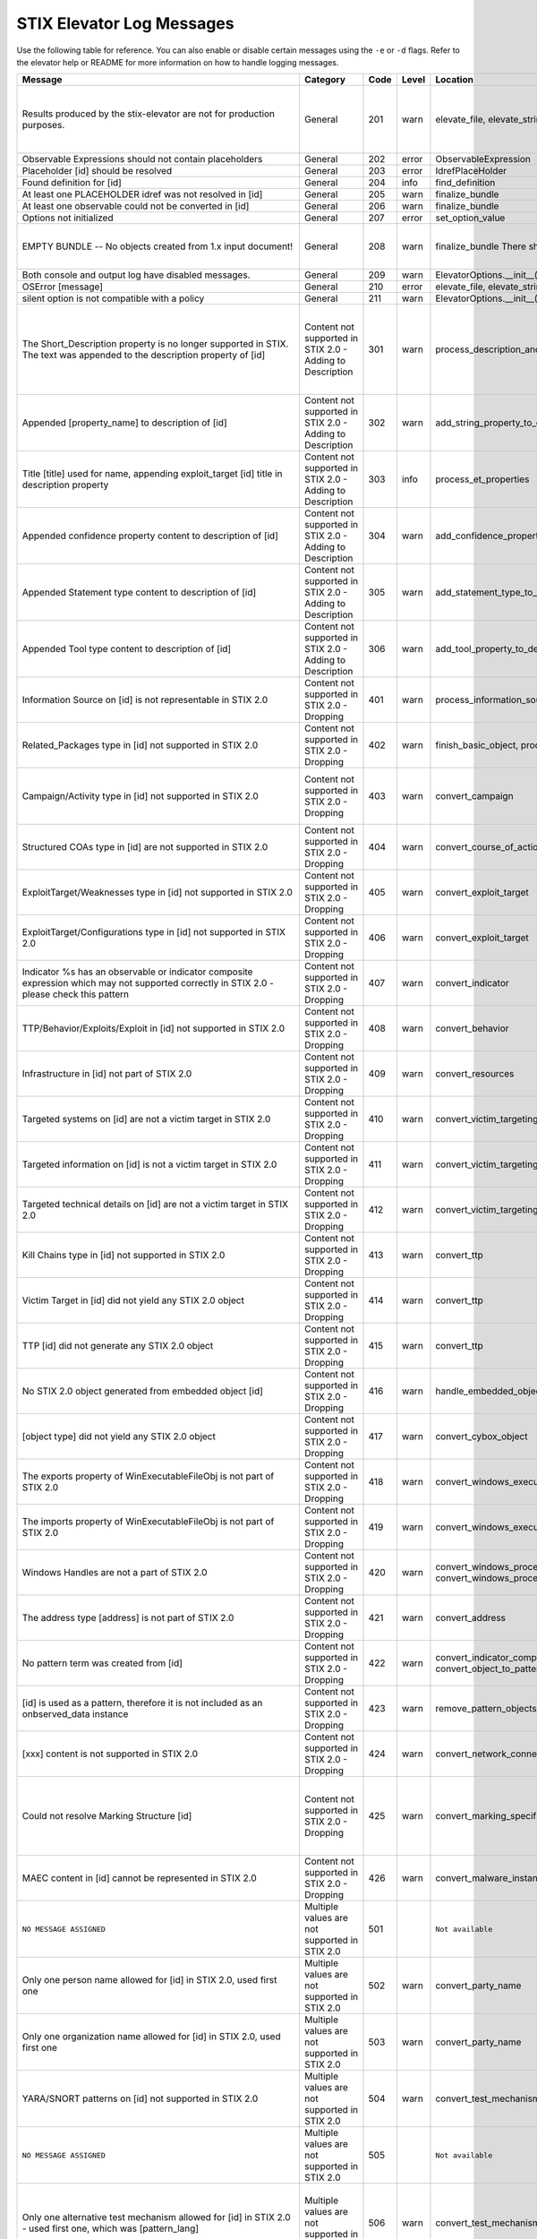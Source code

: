 STIX Elevator Log Messages
==========================

Use the following table for reference. You can also enable or disable certain
messages using the ``-e`` or ``-d`` flags. Refer to the elevator help
or README for more information on how to handle logging messages.

=========================================================================================================================================== =========================================================== ====    =====   =================================================================== =============================================================================
Message                                                                                                                                     Category                                                    Code    Level   Location                                                            Notes
=========================================================================================================================================== =========================================================== ====    =====   =================================================================== =============================================================================
Results produced by the stix-elevator are not for production purposes.                                                                      General                                                     201     warn    elevate_file, elevate_string, elevate_package                       Remind that proof of concept is not ready for production purposes
Observable Expressions should not contain placeholders                                                                                      General                                                     202     error   ObservableExpression
Placeholder [id] should be resolved                                                                                                         General                                                     203     error   IdrefPlaceHolder
Found definition for [id]                                                                                                                   General                                                     204     info    find_definition
At least one PLACEHOLDER idref was not resolved in [id]                                                                                     General                                                     205     warn    finalize_bundle
At least one observable could not be converted in [id]                                                                                      General                                                     206     warn    finalize_bundle
Options not initialized                                                                                                                     General                                                     207     error   set_option_value
EMPTY BUNDLE -- No objects created from 1.x input document!                                                                                 General                                                     208     warn    finalize_bundle    There should be no empty bundles.                No content could be elevated into STIX 2.0
Both console and output log have disabled messages.                                                                                         General                                                     209     warn    ElevatorOptions.__init__()
OSError [message]                                                                                                                           General                                                     210     error   elevate_file, elevate_string, elevate_package
silent option is not compatible with a policy                                                                                               General                                                     211     warn    ElevatorOptions.__init__()
The Short_Description property is no longer supported in STIX. The text was appended to the description property of [id]                    Content not supported in STIX 2.0 - Adding to Description   301     warn    process_description_and_short_description                           Bundles don't have properties to represent STIX 1.x Information Source content
Appended [property_name] to description of [id]                                                                                             Content not supported in STIX 2.0 - Adding to Description   302     warn    add_string_property_to_description
Title [title] used for name, appending exploit_target [id] title in description property                                                    Content not supported in STIX 2.0 - Adding to Description   303     info    process_et_properties
Appended confidence property content to description of [id]                                                                                 Content not supported in STIX 2.0 - Adding to Description   304     warn    add_confidence_property_to_description
Appended Statement type content to description of [id]                                                                                      Content not supported in STIX 2.0 - Adding to Description   305     warn    add_statement_type_to_description
Appended Tool type content to description of [id]                                                                                           Content not supported in STIX 2.0 - Adding to Description   306     warn    add_tool_property_to_description
Information Source on [id] is not representable in STIX 2.0                                                                                 Content not supported in STIX 2.0 - Dropping                401     warn    process_information_source
Related_Packages type in [id] not supported in STIX 2.0                                                                                     Content not supported in STIX 2.0 - Dropping                402     warn    finish_basic_object, process_ttp_properties
Campaign/Activity type in [id] not supported in STIX 2.0                                                                                    Content not supported in STIX 2.0 - Dropping                403     warn    convert_campaign                                                    One ref is in the report, but the other is dangling (not defined)
Structured COAs type in [id] are not supported in STIX 2.0                                                                                  Content not supported in STIX 2.0 - Dropping                404     warn    convert_course_of_action                                            STIX 1.2 versioning not handled
ExploitTarget/Weaknesses type in [id] not supported in STIX 2.0                                                                             Content not supported in STIX 2.0 - Dropping                405     warn    convert_exploit_target
ExploitTarget/Configurations type in [id] not supported in STIX 2.0                                                                         Content not supported in STIX 2.0 - Dropping                406     warn    convert_exploit_target
Indicator %s has an observable or indicator composite expression which may not supported correctly in STIX 2.0 - please check this pattern  Content not supported in STIX 2.0 - Dropping                407     warn    convert_indicator
TTP/Behavior/Exploits/Exploit in [id] not supported in STIX 2.0                                                                             Content not supported in STIX 2.0 - Dropping                408     warn    convert_behavior
Infrastructure in [id] not part of STIX 2.0                                                                                                 Content not supported in STIX 2.0 - Dropping                409     warn    convert_resources
Targeted systems on [id] are not a victim target in STIX 2.0                                                                                Content not supported in STIX 2.0 - Dropping                410     warn    convert_victim_targeting
Targeted information on [id] is not a victim target in STIX 2.0                                                                             Content not supported in STIX 2.0 - Dropping                411     warn    convert_victim_targeting
Targeted technical details on [id] are not a victim target in STIX 2.0                                                                      Content not supported in STIX 2.0 - Dropping                412     warn    convert_victim_targeting
Kill Chains type in [id] not supported in STIX 2.0                                                                                          Content not supported in STIX 2.0 - Dropping                413     warn    convert_ttp
Victim Target in [id] did not yield any STIX 2.0 object                                                                                     Content not supported in STIX 2.0 - Dropping                414     warn    convert_ttp
TTP [id] did not generate any STIX 2.0 object                                                                                               Content not supported in STIX 2.0 - Dropping                415     warn    convert_ttp
No STIX 2.0 object generated from embedded object [id]                                                                                      Content not supported in STIX 2.0 - Dropping                416     warn    handle_embedded_object
[object type] did not yield any STIX 2.0 object                                                                                             Content not supported in STIX 2.0 - Dropping                417     warn    convert_cybox_object
The exports property of WinExecutableFileObj is not part of STIX 2.0                                                                        Content not supported in STIX 2.0 - Dropping                418     warn    convert_windows_executable_file_to_pattern
The imports property of WinExecutableFileObj is not part of STIX 2.0                                                                        Content not supported in STIX 2.0 - Dropping                419     warn    convert_windows_executable_file_to_pattern
Windows Handles are not a part of STIX 2.0                                                                                                  Content not supported in STIX 2.0 - Dropping                420     warn    convert_windows_process, convert_windows_process_to_pattern
The address type [address] is not part of STIX 2.0                                                                                          Content not supported in STIX 2.0 - Dropping                421     warn    convert_address
No pattern term was created from [id]                                                                                                       Content not supported in STIX 2.0 - Dropping                422     warn    convert_indicator_composition_to_pattern, convert_object_to_pattern
[id] is used as a pattern, therefore it is not included as an onbserved_data instance                                                       Content not supported in STIX 2.0 - Dropping                423     warn    remove_pattern_objects
[xxx] content is not supported in STIX 2.0                                                                                                  Content not supported in STIX 2.0 - Dropping                424     warn    convert_network_connection
Could not resolve Marking Structure [id]                                                                                                    Content not supported in STIX 2.0 - Dropping                425     warn    convert_marking_specification                                       If Marking look_up() fails, the marking details cannot be extracted.
MAEC content in [id] cannot be represented in STIX 2.0                                                                                      Content not supported in STIX 2.0 - Dropping                426     warn    convert_malware_instance
``NO MESSAGE ASSIGNED``                                                                                                                     Multiple values are not supported in STIX 2.0               501             ``Not available``
Only one person name allowed for [id] in STIX 2.0, used first one                                                                           Multiple values are not supported in STIX 2.0               502     warn    convert_party_name
Only one organization name allowed for [id] in STIX 2.0, used first one                                                                     Multiple values are not supported in STIX 2.0               503     warn    convert_party_name
YARA/SNORT patterns on [id] not supported in STIX 2.0                                                                                       Multiple values are not supported in STIX 2.0               504     warn    convert_test_mechanism
``NO MESSAGE ASSIGNED``                                                                                                                     Multiple values are not supported in STIX 2.0               505             ``Not available``
Only one alternative test mechanism allowed for [id] in STIX 2.0 - used first one, which was [pattern_lang]                                 Multiple values are not supported in STIX 2.0               506     warn    convert_test_mechanism                                              A cybox pattern already exists for this indicator, so ignore snort, yara, etc
Only one valid time window allowed for [id] in STIX 2.0 - used first one                                                                    Multiple values are not supported in STIX 2.0               507     warn    convert_indicator
Only one name for malware is allowed for [id] in STIX 2.0 - used first one                                                                  Multiple values are not supported in STIX 2.0               508     warn    convert_malware_instance
No STIX 1.x vocab value given for [property], using 'unknown'                                                                               Multiple values are not supported in STIX 2.0               509     warn    convert_controlled_vocabs_to_open_vocabs
Only one [property] allowed in STIX 2.0 - used first one                                                                                    Multiple values are not supported in STIX 2.0               510     warn    convert_controlled_vocabs_to_open_vocabs
File size window not allowed in top level observable, using first value                                                                     Multiple values are not supported in STIX 2.0               511     error   convert_file
Only one Layer7_Connections/HTTP_Request_Response used fot http-request-ext, using first value                                              Multiple values are not supported in STIX 2.0               512     warn    convert_network_connection
Dangling source reference [source] in [id]                                                                                                  Possible issue in original STIX 1.x content                 601     warn    fix_relationships
Dangling target reference [target] in [id]                                                                                                  Possible issue in original STIX 1.x content                 602     warn    fix_relationships
1.X ID: {0} was not mapped to STIX 2.0 ID                                                                                                   Possible issue in original STIX 1.x content                 603     warn    finalize_bundle
Unable to determine the STIX 2.0 type for [id]                                                                                              Possible issue in original STIX 1.x content                 604     error   generate_stix20_id
Malformed id [id]. Generated a new uuid                                                                                                     Possible issue in original STIX 1.x content                 605     warn    generate_stix20_id
Identity [id] has organization and person names                                                                                             Possible issue in original STIX 1.x content                 606     error   convert_party_name                                                  possible contradictory information
Dangling kill chain phase id in indicator [id]                                                                                              Possible issue in original STIX 1.x content                 607     error   finalize_bundle
windows-registry-key is required to have a key property                                                                                     Possible issue in original STIX 1.x content                 608     error   convert_registry_key
[condition] was used, but two values were not provided.                                                                                     Possible issue in original STIX 1.x content                 609     error   create_term_with_range
Trying to associate [old_key] with None                                                                                                     Possible issue in original STIX 1.x content                 610     warn    add_id_value
Could not associate [old_id] with None                                                                                                      Possible issue in original STIX 1.x content                 611     error   record_ids
Identity [id] must have a name, using 'None'                                                                                                Possible issue in original STIX 1.x content                 612     error   convert_identity                                                    (handle via validator?)
No WinExecutableFile properties found in [WinExeFile]                                                                                       Possible issue in original STIX 1.x content                 613     warn    convert_file_to_pattern
No ArchiveFile properties found in [ArchiveFile]                                                                                            Possible issue in original STIX 1.x content                 614     warn    convert_file_to_pattern
No WinProcess properties found in [WinProcess]                                                                                              Possible issue in original STIX 1.x content                 615     warn    convert_process_to_pattern
No WinService properties found in [WinService]                                                                                              Possible issue in original STIX 1.x content                 616     warn    convert_process_to_pattern
The custom property name [property name] does not adhere to the specification rules                                                         Possible issue in original STIX 1.x content                 617     warn    convert_custom_properties
No ISO code for [value] in [identifying info]                                                                                               Possible issue in original STIX 1.x content                 618     warn    convert_ciq_addresses
No start time for the first valid time interval is available in %s, other time intervals might be more appropriate                          Possible issue in original STIX 1.x content                 619     warn    convert_indicator
Unable to create a pattern from a File object                                                                                               Possible issue in original STIX 1.x content                 620     warn    convert_file_name_and_path_to_pattern
[stix 1.x property] contains no value                                                                                                       Possible issue in original STIX 1.x content                 621     warn    convert_email_message_to_pattern
No term was yielded for %s                                                                                                                  Possible issue in original STIX 1.x content                 622     warn    various
Hive property, %s, is already a prefix of the key property, %s                                                                              Possible issue in original STIX 1.x content                 623     warn    convert_registry_key_to_pattern
The custom property name %s contains whitespace, replacing it with underscores                                                              Possible issue in original STIX 1.x content                 624     warn    convert_custom_properties
Found duplicate marking structure [id]                                                                                                      Possible issue in original STIX 1.x content                 625     info    convert_marking_specification                                       Occurs when Markings hash to the same value (internally there equal)
'[hash_string]' is not a valid [hash_type] hash                                                                                             Possible issue in original STIX 1.x content                 626     warn    convert_hashes_to_pattern
Threat Actor identity [id] being used as basis of attributed-to relationship                                                                Processing based on assumptions                             701     info    convert_threat_actor
Found STIX 1.X ID: [old_id] replaced by [new_id]                                                                                            Processing based on assumptions                             702     info    finalize_bundle    mapping ids
[old_id] is already associated other ids: [tuple_of_new_ids]                                                                                Processing based on assumptions                             703     info    record_ids
Including rel["id"] in rep["id"] and added the target_ref rel["target_ref"] to the report                                                   Processing based on assumptions                             704     warn    add_relationships_to_reports                                        No definition for the idref in the package
Including rel["id"] in rep["id"] and added the source_ref rel["source_ref"] to the report                                                   Processing based on assumptions                             705     warn    add_relationships_to_reports                                        No definition for the idref in the package
Including rel["id"] in rep["id"] although the target_ref is unknown                                                                         Processing based on assumptions                             706     warn    add_relationships_to_reports                                        one ref is in the report, and the other is a known id
Including rel["id"] in rep["id"] although the source_ref is unknown                                                                         Processing based on assumptions                             707     warn    add_relationships_to_reports                                        one ref is in the report, and the other is a known id
Not including rel["id"] in rep["id"] because there is no corresponding SDO for rel["target_ref"]                                            Processing based on assumptions                             708     warn    add_relationships_to_reports                                        one ref is in the report, and the other is null
Not including rel["id"] in rep["id"] because there is no corresponding SDO for rel["source_ref"]                                            Processing based on assumptions                             709     warn    add_relationships_to_reports                                        one ref is in the report, and the other is null
All associated [xxx] relationships of [id] are assumed to not represent STIX 1.2 versioning                                                 Processing based on assumptions                             710     warn    convert_xxxx
ciq name found in [id], possibly overriding other name                                                                                      Processing based on assumptions                             711     warn    convert_identity
Only one type pattern can be specified in [id] - using cybox                                                                                Processing based on assumptions                             712     warn    convert_test_mechanism
[id] generated an identity associated with a victim                                                                                         Processing based on assumptions                             713     warn    convert_victim_targeting                                            use the ttp to create a "targets" relationship with an identity
No condition given for  [current_observable] - assume '='                                                                                   Processing based on assumptions                             714     warn    convert_condition, add_comparison_expression
Used MATCHES operator for [condition]                                                                                                       Processing based on assumptions                             715     warn    create_term
Based on CIQ information, [id] is assumed to be an organization                                                                             Processing based on assumptions                             716     warn    convert_identity
Threat actor [id] title is used for name property                                                                                           Processing based on assumptions                             717     info    convert_threat_actor
Using related-to for the [xxx] of [id]                                                                                                      Processing based on assumptions                             718     warn    convert_incident
Using first Threat Actor motivation as primary_motivation. If more, as secondary_motivation                                                 Processing based on assumptions                             719     info    add_motivation_to_threat_actor
Could not resolve Marking Structure [id]                                                                                                    STIX elevator currently doesn't process this content        801     warn    convert_marking_specification
1.x full file paths are not processed, yet                                                                                                  STIX elevator currently doesn't process this content        802     warn    convert_file/convert_file_name_and_path_to_pattern
process:startup_info not handled yet                                                                                                        STIX elevator currently doesn't process this content        803     warn    convert_windows_process
WinServiceObject.service_dll is not handled, yet.                                                                                           STIX elevator currently doesn't process this content        804     warn    convert_windows_service/convert_windows_service_to_pattern
CybOX object [object] not handled yet                                                                                                       STIX elevator currently doesn't process this content        805     warn    convert_cybox_object
Email [property] not handled yet                                                                                                            STIX elevator currently doesn't process this content        806     warn    convert_email_message_to_pattern
`file:extended_properties:windows_pebinary_ext:optional_header` is not implemented yet                                                      STIX elevator currently doesn't process this content        807     warn    convert_windows_executable_file_to_pattern
[object] found in [id] cannot be converted to a pattern, yet.                                                                               STIX elevator currently doesn't process this content        808     warn    convert_object_to_pattern
Related Objects of cyber observables for [id] are not handled yet                                                                           STIX elevator currently doesn't process this content        809     warn    convert_cybox_object
Negation of [id] is not handled yet                                                                                                         STIX elevator currently doesn't process this content        810     warn    convert_indicator_to_pattern
Network Connection not implemented, yet.                                                                                                    STIX elevator currently doesn't process this content        811     error   convert_network_connection_to_pattern
Condition on a hive property not handled.                                                                                                   STIX elevator currently doesn't process this content        812     warn    convert_registry_key_to_pattern
Cannot convert CybOX 2.x class name [name] to an object_path_root_name                                                                      STIX elevator currently doesn't process this content        813     error   convert_cybox_class_name_to_object_path_root_name
Parameter Observables in [id] are not handled, yet.                                                                                         STIX elevator currently doesn't process this content        814     warn    convert_course_of_action
[xxx] in [id] are not handled, yet.                                                                                                         STIX elevator currently doesn't process this content        815     info    convert_vulnerability, convert_indicator
Ambiguous file path '%s' was not processed                                                                                                  STIX elevator currently doesn't process this content        816     warn    convert_file_name_and_path_to_pattern
'first_observed' and 'last_observed' data not available directly on {id} - using timestamp                                                  Using parent or current timestamp                           901     info    convert_observed_data
Using parent object timestamp on [identifying info]                                                                                         Using parent or current timestamp                           902     info    convert_timestamp, convert_timestamp_string
No valid time position information available in [id], using parent timestamp                                                                Using parent or current timestamp                           903     warn    convert_indicator
No 'first_seen' data on [id] - using timestamp                                                                                              Using parent or current timestamp                           904     info    convert_infrastructure
Timestamp not available for [entity], using current time                                                                                    Using parent or current timestamp                           905     warn    convert_timestamp
=========================================================================================================================================== =========================================================== ====    =====   =================================================================== =============================================================================
